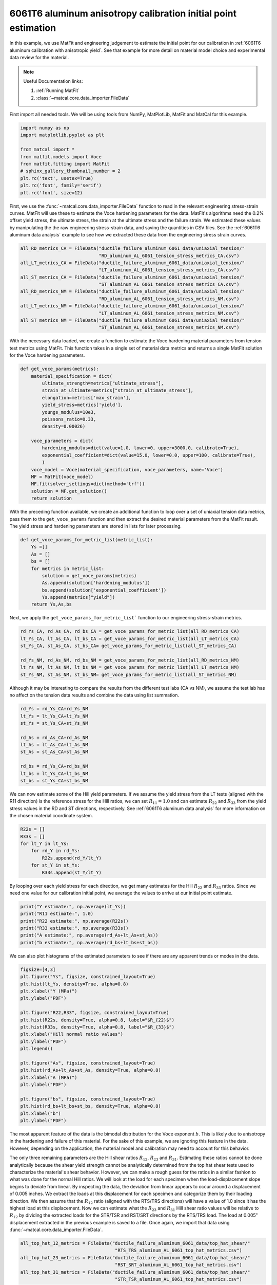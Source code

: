 
.. DO NOT EDIT.
.. THIS FILE WAS AUTOMATICALLY GENERATED BY SPHINX-GALLERY.
.. TO MAKE CHANGES, EDIT THE SOURCE PYTHON FILE:
.. "advanced_examples/6061T6_anisotropic_calibration/plot_6061T6_b_anisotropy_initial_point_estimation.py"
.. LINE NUMBERS ARE GIVEN BELOW.

.. only:: html

    .. note::
        :class: sphx-glr-download-link-note

        :ref:`Go to the end <sphx_glr_download_advanced_examples_6061T6_anisotropic_calibration_plot_6061T6_b_anisotropy_initial_point_estimation.py>`
        to download the full example code.

.. rst-class:: sphx-glr-example-title

.. _sphx_glr_advanced_examples_6061T6_anisotropic_calibration_plot_6061T6_b_anisotropy_initial_point_estimation.py:


6061T6 aluminum anisotropy calibration initial point estimation
---------------------------------------------------------------

In this example, we use MatFit and engineering judgement to estimate the 
initial point for our calibration in 
:ref:`6061T6 aluminum calibration with anisotropic yield`.
See that example for more detail on material model 
choice and experimental data review for the material.

.. note::
    Useful Documentation links:

    #. :ref:`Running MatFit`
    #. :class:`~matcal.core.data_importer.FileData`    

First import all needed tools. 
We will be using tools from NumPy, 
MatPlotLib, MatFit and MatCal for this 
example.

.. GENERATED FROM PYTHON SOURCE LINES 22-33

.. code-block:: Python

    import numpy as np
    import matplotlib.pyplot as plt

    from matcal import *
    from matfit.models import Voce
    from matfit.fitting import MatFit
    # sphinx_gallery_thumbnail_number = 2
    plt.rc('text', usetex=True)
    plt.rc('font', family='serif')
    plt.rc('font', size=12)








.. GENERATED FROM PYTHON SOURCE LINES 34-49

First, we use the 
:func:`~matcal.core.data_importer.FileData` 
function to read in the relevant engineering
stress-strain curves.  
MatFit will use these to estimate the Voce 
hardening parameters for the data.
MatFit's algorithms need the 0.2% offset yield stress, 
the ultimate stress, the strain at the
ultimate stress and the failure strain.
We estimated these values by manipulating the 
the raw engineering stress-strain data,
and saving the quantities in CSV files.
See the :ref:`6061T6 aluminum data analysis`
example to see how we extracted these data 
from the engineering stress strain curves. 

.. GENERATED FROM PYTHON SOURCE LINES 49-63

.. code-block:: Python


    all_RD_metrics_CA = FileData("ductile_failure_aluminum_6061_data/uniaxial_tension/"
                                 "RD_aluminum_AL_6061_tension_stress_metrics_CA.csv")
    all_LT_metrics_CA = FileData("ductile_failure_aluminum_6061_data/uniaxial_tension/"
                                 "LT_aluminum_AL_6061_tension_stress_metrics_CA.csv")
    all_ST_metrics_CA = FileData("ductile_failure_aluminum_6061_data/uniaxial_tension/"
                                 "ST_aluminum_AL_6061_tension_stress_metrics_CA.csv")
    all_RD_metrics_NM = FileData("ductile_failure_aluminum_6061_data/uniaxial_tension/"
                                 "RD_aluminum_AL_6061_tension_stress_metrics_NM.csv")
    all_LT_metrics_NM = FileData("ductile_failure_aluminum_6061_data/uniaxial_tension/"
                                 "LT_aluminum_AL_6061_tension_stress_metrics_NM.csv")
    all_ST_metrics_NM = FileData("ductile_failure_aluminum_6061_data/uniaxial_tension/"
                                 "ST_aluminum_AL_6061_tension_stress_metrics_NM.csv")








.. GENERATED FROM PYTHON SOURCE LINES 64-73

With the necessary data loaded, 
we create a function to estimate 
the Voce hardening material parameters from  
tension test metrics 
using MatFit.
This function takes in a single set of 
material data metrics and returns 
a single MatFit solution for the 
Voce hardening parameters.

.. GENERATED FROM PYTHON SOURCE LINES 73-93

.. code-block:: Python

    def get_voce_params(metrics):
        material_specification = dict(
            ultimate_strength=metrics["ultimate_stress"],
            strain_at_ultimate=metrics["strain_at_ultimate_stress"],
            elongation=metrics['max_strain'],
            yield_stress=metrics['yield'],
            youngs_modulus=10e3,
            poissons_ratio=0.33,
            density=0.00026)
    
        voce_parameters = dict(
            hardening_modulus=dict(value=1.0, lower=0, upper=3000.0, calibrate=True),
            exponential_coefficient=dict(value=15.0, lower=0.0, upper=100, calibrate=True),
            )
        voce_model = Voce(material_specification, voce_parameters, name='Voce')
        MF = MatFit(voce_model)
        MF.fit(solver_settings=dict(method='trf'))
        solution = MF.get_solution()
        return solution








.. GENERATED FROM PYTHON SOURCE LINES 94-104

With the preceding function available, 
we create an additional function to 
loop over a set of uniaxial tension 
data metrics, pass them to the 
``get_voce_params`` function and then 
extract the desired
material parameters from the 
MatFit result. The yield stress and 
hardening parameters are stored in lists
for later processing.

.. GENERATED FROM PYTHON SOURCE LINES 104-115

.. code-block:: Python

    def get_voce_params_for_metric_list(metric_list):
        Ys =[]
        As = []
        bs = []
        for metrics in metric_list:
            solution = get_voce_params(metrics)
            As.append(solution['hardening_modulus'])
            bs.append(solution['exponential_coefficient'])
            Ys.append(metrics["yield"])
        return Ys,As,bs








.. GENERATED FROM PYTHON SOURCE LINES 116-119

Next, we apply the ``get_voce_params_for_metric_list``` 
function to our
engineering stress-strain metrics.

.. GENERATED FROM PYTHON SOURCE LINES 119-127

.. code-block:: Python

    rd_Ys_CA, rd_As_CA, rd_bs_CA = get_voce_params_for_metric_list(all_RD_metrics_CA)
    lt_Ys_CA, lt_As_CA, lt_bs_CA = get_voce_params_for_metric_list(all_LT_metrics_CA)
    st_Ys_CA, st_As_CA, st_bs_CA= get_voce_params_for_metric_list(all_ST_metrics_CA)

    rd_Ys_NM, rd_As_NM, rd_bs_NM = get_voce_params_for_metric_list(all_RD_metrics_NM)
    lt_Ys_NM, lt_As_NM, lt_bs_NM = get_voce_params_for_metric_list(all_LT_metrics_NM)
    st_Ys_NM, st_As_NM, st_bs_NM= get_voce_params_for_metric_list(all_ST_metrics_NM)





.. rst-class:: sphx-glr-script-out

 .. code-block:: none

    {'ultimate_strength': 46.997175720811796, 'strain_at_ultimate': 0.0713338851928711, 'elongation': 0.170369371771812, 'yield_stress': 43.44917464752488, 'youngs_modulus': 10000.0, 'poissons_ratio': 0.33, 'density': 0.00026, 'hardening_modulus': {'value': 1.0, 'lower': 0, 'upper': 3000.0, 'calibrate': True}, 'exponential_coefficient': {'value': 15.0, 'lower': 0.0, 'upper': 100, 'calibrate': True}}
    Missing parameter: hardening_model
    Using parameters default value: hardening_model | voce
    Missing parameter: yield_strength_offset
    Using parameters default value: yield_strength_offset | 0.002
    {'ultimate_strength': 49.37526211032505, 'strain_at_ultimate': 0.0509887523949146, 'elongation': 0.119823843240738, 'yield_stress': 44.69145740757883, 'youngs_modulus': 10000.0, 'poissons_ratio': 0.33, 'density': 0.00026, 'hardening_modulus': {'value': 1.0, 'lower': 0, 'upper': 3000.0, 'calibrate': True}, 'exponential_coefficient': {'value': 15.0, 'lower': 0.0, 'upper': 100, 'calibrate': True}}
    Missing parameter: hardening_model
    Using parameters default value: hardening_model | voce
    Missing parameter: yield_strength_offset
    Using parameters default value: yield_strength_offset | 0.002
    {'ultimate_strength': 48.47946611450155, 'strain_at_ultimate': 0.0716086402535439, 'elongation': 0.143201798200607, 'yield_stress': 44.277026386514294, 'youngs_modulus': 10000.0, 'poissons_ratio': 0.33, 'density': 0.00026, 'hardening_modulus': {'value': 1.0, 'lower': 0, 'upper': 3000.0, 'calibrate': True}, 'exponential_coefficient': {'value': 15.0, 'lower': 0.0, 'upper': 100, 'calibrate': True}}
    Missing parameter: hardening_model
    Using parameters default value: hardening_model | voce
    Missing parameter: yield_strength_offset
    Using parameters default value: yield_strength_offset | 0.002
    {'ultimate_strength': 48.311719748683636, 'strain_at_ultimate': 0.072429932653904, 'elongation': 0.145530253648758, 'yield_stress': 44.65115305436215, 'youngs_modulus': 10000.0, 'poissons_ratio': 0.33, 'density': 0.00026, 'hardening_modulus': {'value': 1.0, 'lower': 0, 'upper': 3000.0, 'calibrate': True}, 'exponential_coefficient': {'value': 15.0, 'lower': 0.0, 'upper': 100, 'calibrate': True}}
    Missing parameter: hardening_model
    Using parameters default value: hardening_model | voce
    Missing parameter: yield_strength_offset
    Using parameters default value: yield_strength_offset | 0.002
    {'ultimate_strength': 46.209098275307326, 'strain_at_ultimate': 0.0767135322093964, 'elongation': 0.14600881934166, 'yield_stress': 41.667669646230564, 'youngs_modulus': 10000.0, 'poissons_ratio': 0.33, 'density': 0.00026, 'hardening_modulus': {'value': 1.0, 'lower': 0, 'upper': 3000.0, 'calibrate': True}, 'exponential_coefficient': {'value': 15.0, 'lower': 0.0, 'upper': 100, 'calibrate': True}}
    Missing parameter: hardening_model
    Using parameters default value: hardening_model | voce
    Missing parameter: yield_strength_offset
    Using parameters default value: yield_strength_offset | 0.002
    {'ultimate_strength': 46.457740527483054, 'strain_at_ultimate': 0.0778109282255173, 'elongation': 0.13965018093586, 'yield_stress': 42.094934180681186, 'youngs_modulus': 10000.0, 'poissons_ratio': 0.33, 'density': 0.00026, 'hardening_modulus': {'value': 1.0, 'lower': 0, 'upper': 3000.0, 'calibrate': True}, 'exponential_coefficient': {'value': 15.0, 'lower': 0.0, 'upper': 100, 'calibrate': True}}
    Missing parameter: hardening_model
    Using parameters default value: hardening_model | voce
    Missing parameter: yield_strength_offset
    Using parameters default value: yield_strength_offset | 0.002
    {'ultimate_strength': 47.10621111503172, 'strain_at_ultimate': 0.0779984444379807, 'elongation': 0.154496312141418, 'yield_stress': 43.17463297866633, 'youngs_modulus': 10000.0, 'poissons_ratio': 0.33, 'density': 0.00026, 'hardening_modulus': {'value': 1.0, 'lower': 0, 'upper': 3000.0, 'calibrate': True}, 'exponential_coefficient': {'value': 15.0, 'lower': 0.0, 'upper': 100, 'calibrate': True}}
    Missing parameter: hardening_model
    Using parameters default value: hardening_model | voce
    Missing parameter: yield_strength_offset
    Using parameters default value: yield_strength_offset | 0.002
    {'ultimate_strength': 46.02081245695077, 'strain_at_ultimate': 0.0735461786389351, 'elongation': 0.139684230089188, 'yield_stress': 41.14705652800012, 'youngs_modulus': 10000.0, 'poissons_ratio': 0.33, 'density': 0.00026, 'hardening_modulus': {'value': 1.0, 'lower': 0, 'upper': 3000.0, 'calibrate': True}, 'exponential_coefficient': {'value': 15.0, 'lower': 0.0, 'upper': 100, 'calibrate': True}}
    Missing parameter: hardening_model
    Using parameters default value: hardening_model | voce
    Missing parameter: yield_strength_offset
    Using parameters default value: yield_strength_offset | 0.002
    {'ultimate_strength': 46.04307336533125, 'strain_at_ultimate': 0.0626527070999146, 'elongation': 0.098018042743206, 'yield_stress': 38.57162620496351, 'youngs_modulus': 10000.0, 'poissons_ratio': 0.33, 'density': 0.00026, 'hardening_modulus': {'value': 1.0, 'lower': 0, 'upper': 3000.0, 'calibrate': True}, 'exponential_coefficient': {'value': 15.0, 'lower': 0.0, 'upper': 100, 'calibrate': True}}
    Missing parameter: hardening_model
    Using parameters default value: hardening_model | voce
    Missing parameter: yield_strength_offset
    Using parameters default value: yield_strength_offset | 0.002
    {'ultimate_strength': 46.05411, 'strain_at_ultimate': 0.059342, 'elongation': 0.097423, 'yield_stress': 40.72327542770096, 'youngs_modulus': 10000.0, 'poissons_ratio': 0.33, 'density': 0.00026, 'hardening_modulus': {'value': 1.0, 'lower': 0, 'upper': 3000.0, 'calibrate': True}, 'exponential_coefficient': {'value': 15.0, 'lower': 0.0, 'upper': 100, 'calibrate': True}}
    Missing parameter: hardening_model
    Using parameters default value: hardening_model | voce
    Missing parameter: yield_strength_offset
    Using parameters default value: yield_strength_offset | 0.002
    {'ultimate_strength': 46.08194235624182, 'strain_at_ultimate': 0.0592133030295372, 'elongation': 0.0951949283480644, 'yield_stress': 40.11398050283649, 'youngs_modulus': 10000.0, 'poissons_ratio': 0.33, 'density': 0.00026, 'hardening_modulus': {'value': 1.0, 'lower': 0, 'upper': 3000.0, 'calibrate': True}, 'exponential_coefficient': {'value': 15.0, 'lower': 0.0, 'upper': 100, 'calibrate': True}}
    Missing parameter: hardening_model
    Using parameters default value: hardening_model | voce
    Missing parameter: yield_strength_offset
    Using parameters default value: yield_strength_offset | 0.002
    {'ultimate_strength': 45.732855723714685, 'strain_at_ultimate': 0.0788637, 'elongation': 0.1800631, 'yield_stress': 43.29670440956851, 'youngs_modulus': 10000.0, 'poissons_ratio': 0.33, 'density': 0.00026, 'hardening_modulus': {'value': 1.0, 'lower': 0, 'upper': 3000.0, 'calibrate': True}, 'exponential_coefficient': {'value': 15.0, 'lower': 0.0, 'upper': 100, 'calibrate': True}}
    Missing parameter: hardening_model
    Using parameters default value: hardening_model | voce
    Missing parameter: yield_strength_offset
    Using parameters default value: yield_strength_offset | 0.002
    {'ultimate_strength': 47.5461132818496, 'strain_at_ultimate': 0.07917619999999999, 'elongation': 0.17515360000000002, 'yield_stress': 45.10037509883454, 'youngs_modulus': 10000.0, 'poissons_ratio': 0.33, 'density': 0.00026, 'hardening_modulus': {'value': 1.0, 'lower': 0, 'upper': 3000.0, 'calibrate': True}, 'exponential_coefficient': {'value': 15.0, 'lower': 0.0, 'upper': 100, 'calibrate': True}}
    Missing parameter: hardening_model
    Using parameters default value: hardening_model | voce
    Missing parameter: yield_strength_offset
    Using parameters default value: yield_strength_offset | 0.002
    {'ultimate_strength': 47.35925113477097, 'strain_at_ultimate': 0.080015, 'elongation': 0.1752029, 'yield_stress': 44.90779578107282, 'youngs_modulus': 10000.0, 'poissons_ratio': 0.33, 'density': 0.00026, 'hardening_modulus': {'value': 1.0, 'lower': 0, 'upper': 3000.0, 'calibrate': True}, 'exponential_coefficient': {'value': 15.0, 'lower': 0.0, 'upper': 100, 'calibrate': True}}
    Missing parameter: hardening_model
    Using parameters default value: hardening_model | voce
    Missing parameter: yield_strength_offset
    Using parameters default value: yield_strength_offset | 0.002
    {'ultimate_strength': 45.561298897734126, 'strain_at_ultimate': 0.0772436, 'elongation': 0.1799808, 'yield_stress': 43.17879524090457, 'youngs_modulus': 10000.0, 'poissons_ratio': 0.33, 'density': 0.00026, 'hardening_modulus': {'value': 1.0, 'lower': 0, 'upper': 3000.0, 'calibrate': True}, 'exponential_coefficient': {'value': 15.0, 'lower': 0.0, 'upper': 100, 'calibrate': True}}
    Missing parameter: hardening_model
    Using parameters default value: hardening_model | voce
    Missing parameter: yield_strength_offset
    Using parameters default value: yield_strength_offset | 0.002
    {'ultimate_strength': 47.27071056304659, 'strain_at_ultimate': 0.0783045, 'elongation': 0.1740269, 'yield_stress': 44.928991280197735, 'youngs_modulus': 10000.0, 'poissons_ratio': 0.33, 'density': 0.00026, 'hardening_modulus': {'value': 1.0, 'lower': 0, 'upper': 3000.0, 'calibrate': True}, 'exponential_coefficient': {'value': 15.0, 'lower': 0.0, 'upper': 100, 'calibrate': True}}
    Missing parameter: hardening_model
    Using parameters default value: hardening_model | voce
    Missing parameter: yield_strength_offset
    Using parameters default value: yield_strength_offset | 0.002
    {'ultimate_strength': 46.786939155952254, 'strain_at_ultimate': 0.0782798, 'elongation': 0.1444795, 'yield_stress': 42.384375967646754, 'youngs_modulus': 10000.0, 'poissons_ratio': 0.33, 'density': 0.00026, 'hardening_modulus': {'value': 1.0, 'lower': 0, 'upper': 3000.0, 'calibrate': True}, 'exponential_coefficient': {'value': 15.0, 'lower': 0.0, 'upper': 100, 'calibrate': True}}
    Missing parameter: hardening_model
    Using parameters default value: hardening_model | voce
    Missing parameter: yield_strength_offset
    Using parameters default value: yield_strength_offset | 0.002
    {'ultimate_strength': 46.79595031765312, 'strain_at_ultimate': 0.07589499999999999, 'elongation': 0.1370536, 'yield_stress': 42.14673323590163, 'youngs_modulus': 10000.0, 'poissons_ratio': 0.33, 'density': 0.00026, 'hardening_modulus': {'value': 1.0, 'lower': 0, 'upper': 3000.0, 'calibrate': True}, 'exponential_coefficient': {'value': 15.0, 'lower': 0.0, 'upper': 100, 'calibrate': True}}
    Missing parameter: hardening_model
    Using parameters default value: hardening_model | voce
    Missing parameter: yield_strength_offset
    Using parameters default value: yield_strength_offset | 0.002
    {'ultimate_strength': 46.5886603845764, 'strain_at_ultimate': 0.07613349999999999, 'elongation': 0.1393562, 'yield_stress': 42.063054046956296, 'youngs_modulus': 10000.0, 'poissons_ratio': 0.33, 'density': 0.00026, 'hardening_modulus': {'value': 1.0, 'lower': 0, 'upper': 3000.0, 'calibrate': True}, 'exponential_coefficient': {'value': 15.0, 'lower': 0.0, 'upper': 100, 'calibrate': True}}
    Missing parameter: hardening_model
    Using parameters default value: hardening_model | voce
    Missing parameter: yield_strength_offset
    Using parameters default value: yield_strength_offset | 0.002
    {'ultimate_strength': 47.258010896619695, 'strain_at_ultimate': 0.0757305, 'elongation': 0.1370043, 'yield_stress': 42.76614014183927, 'youngs_modulus': 10000.0, 'poissons_ratio': 0.33, 'density': 0.00026, 'hardening_modulus': {'value': 1.0, 'lower': 0, 'upper': 3000.0, 'calibrate': True}, 'exponential_coefficient': {'value': 15.0, 'lower': 0.0, 'upper': 100, 'calibrate': True}}
    Missing parameter: hardening_model
    Using parameters default value: hardening_model | voce
    Missing parameter: yield_strength_offset
    Using parameters default value: yield_strength_offset | 0.002
    {'ultimate_strength': 48.28088290793643, 'strain_at_ultimate': 0.0764131, 'elongation': 0.15922440000000002, 'yield_stress': 44.45411886592688, 'youngs_modulus': 10000.0, 'poissons_ratio': 0.33, 'density': 0.00026, 'hardening_modulus': {'value': 1.0, 'lower': 0, 'upper': 3000.0, 'calibrate': True}, 'exponential_coefficient': {'value': 15.0, 'lower': 0.0, 'upper': 100, 'calibrate': True}}
    Missing parameter: hardening_model
    Using parameters default value: hardening_model | voce
    Missing parameter: yield_strength_offset
    Using parameters default value: yield_strength_offset | 0.002
    {'ultimate_strength': 46.36303210040858, 'strain_at_ultimate': 0.0610268, 'elongation': 0.0973338, 'yield_stress': 40.291642259085485, 'youngs_modulus': 10000.0, 'poissons_ratio': 0.33, 'density': 0.00026, 'hardening_modulus': {'value': 1.0, 'lower': 0, 'upper': 3000.0, 'calibrate': True}, 'exponential_coefficient': {'value': 15.0, 'lower': 0.0, 'upper': 100, 'calibrate': True}}
    Missing parameter: hardening_model
    Using parameters default value: hardening_model | voce
    Missing parameter: yield_strength_offset
    Using parameters default value: yield_strength_offset | 0.002
    {'ultimate_strength': 46.59898124008523, 'strain_at_ultimate': 0.057507199999999994, 'elongation': 0.0963798, 'yield_stress': 40.35990936470094, 'youngs_modulus': 10000.0, 'poissons_ratio': 0.33, 'density': 0.00026, 'hardening_modulus': {'value': 1.0, 'lower': 0, 'upper': 3000.0, 'calibrate': True}, 'exponential_coefficient': {'value': 15.0, 'lower': 0.0, 'upper': 100, 'calibrate': True}}
    Missing parameter: hardening_model
    Using parameters default value: hardening_model | voce
    Missing parameter: yield_strength_offset
    Using parameters default value: yield_strength_offset | 0.002
    {'ultimate_strength': 46.65389985638726, 'strain_at_ultimate': 0.060911700000000006, 'elongation': 0.0977367, 'yield_stress': 40.57202667422305, 'youngs_modulus': 10000.0, 'poissons_ratio': 0.33, 'density': 0.00026, 'hardening_modulus': {'value': 1.0, 'lower': 0, 'upper': 3000.0, 'calibrate': True}, 'exponential_coefficient': {'value': 15.0, 'lower': 0.0, 'upper': 100, 'calibrate': True}}
    Missing parameter: hardening_model
    Using parameters default value: hardening_model | voce
    Missing parameter: yield_strength_offset
    Using parameters default value: yield_strength_offset | 0.002
    {'ultimate_strength': 46.657252268402175, 'strain_at_ultimate': 0.060813, 'elongation': 0.09644559999999999, 'yield_stress': 40.63132814121626, 'youngs_modulus': 10000.0, 'poissons_ratio': 0.33, 'density': 0.00026, 'hardening_modulus': {'value': 1.0, 'lower': 0, 'upper': 3000.0, 'calibrate': True}, 'exponential_coefficient': {'value': 15.0, 'lower': 0.0, 'upper': 100, 'calibrate': True}}
    Missing parameter: hardening_model
    Using parameters default value: hardening_model | voce
    Missing parameter: yield_strength_offset
    Using parameters default value: yield_strength_offset | 0.002
    {'ultimate_strength': 46.505611198274174, 'strain_at_ultimate': 0.0607308, 'elongation': 0.0954588, 'yield_stress': 40.596128444782586, 'youngs_modulus': 10000.0, 'poissons_ratio': 0.33, 'density': 0.00026, 'hardening_modulus': {'value': 1.0, 'lower': 0, 'upper': 3000.0, 'calibrate': True}, 'exponential_coefficient': {'value': 15.0, 'lower': 0.0, 'upper': 100, 'calibrate': True}}
    Missing parameter: hardening_model
    Using parameters default value: hardening_model | voce
    Missing parameter: yield_strength_offset
    Using parameters default value: yield_strength_offset | 0.002




.. GENERATED FROM PYTHON SOURCE LINES 128-133

Although it may be interesting to compare 
the results from the different test labs (CA vs NM), 
we assume the test lab has no affect on the 
tension data results and combine the
data using list summation.

.. GENERATED FROM PYTHON SOURCE LINES 133-145

.. code-block:: Python

    rd_Ys = rd_Ys_CA+rd_Ys_NM
    lt_Ys = lt_Ys_CA+lt_Ys_NM
    st_Ys = st_Ys_CA+st_Ys_NM

    rd_As = rd_As_CA+rd_As_NM
    lt_As = lt_As_CA+lt_As_NM
    st_As = st_As_CA+st_As_NM

    rd_bs = rd_Ys_CA+rd_bs_NM
    lt_bs = lt_Ys_CA+lt_bs_NM
    st_bs = st_Ys_CA+st_bs_NM








.. GENERATED FROM PYTHON SOURCE LINES 146-156

We can now estimate some 
of the Hill yield parameters. 
If we assume the yield stress 
from the LT tests (aligned with the R11 direction)
is the reference stress for the Hill
ratios, we can set :math:`R_{11}=1.0` 
and can estimate :math:`R_{22}` and :math:`R_{33}` from 
the yield stress values in the RD and ST directions, respectively. 
See :ref:`6061T6 aluminum data analysis` for more information 
on the chosen material coordinate system.

.. GENERATED FROM PYTHON SOURCE LINES 156-164

.. code-block:: Python

    R22s = []
    R33s = []
    for lt_Y in lt_Ys:
        for rd_Y in rd_Ys:
            R22s.append(rd_Y/lt_Y)
        for st_Y in st_Ys:
            R33s.append(st_Y/lt_Y)








.. GENERATED FROM PYTHON SOURCE LINES 165-173

By looping over each yield stress for each direction, we get
many estimates for the Hill :math:`R_{22}` and :math:`R_{33}`
ratios.
Since we need 
one value for our
calibration initial point,
we average the values to arrive at our initial point
estimate.

.. GENERATED FROM PYTHON SOURCE LINES 173-180

.. code-block:: Python

    print("Y estimate:", np.average(lt_Ys))
    print("R11 estimate:", 1.0) 
    print("R22 estimate:", np.average(R22s)) 
    print("R33 estimate:", np.average(R33s))
    print("A estimate:", np.average(rd_As+lt_As+st_As))
    print("b estimate:", np.average(rd_bs+lt_bs+st_bs))





.. rst-class:: sphx-glr-script-out

 .. code-block:: none

    Y estimate: 42.433190621316555
    R11 estimate: 1.0
    R22 estimate: 1.0438848210311358
    R33 estimate: 0.9485579441697009
    A estimate: 10.118895350282498
    b estimate: 32.37772357486822




.. GENERATED FROM PYTHON SOURCE LINES 181-185

We can also plot histograms 
of the estimated parameters 
to see if there are any apparent trends 
or modes in the data.

.. GENERATED FROM PYTHON SOURCE LINES 185-208

.. code-block:: Python

    figsize=[4,3]
    plt.figure("Ys", figsize, constrained_layout=True)  
    plt.hist(lt_Ys, density=True, alpha=0.8)
    plt.xlabel("Y (MPa)")
    plt.ylabel("PDF")

    plt.figure("R22,R33", figsize, constrained_layout=True)  
    plt.hist(R22s, density=True, alpha=0.8, label="$R_{22}$")
    plt.hist(R33s, density=True, alpha=0.8, label="$R_{33}$")
    plt.xlabel("Hill normal ratio values")
    plt.ylabel("PDF")
    plt.legend()

    plt.figure("As", figsize, constrained_layout=True)  
    plt.hist(rd_As+lt_As+st_As, density=True, alpha=0.8)
    plt.xlabel("A (MPa)")
    plt.ylabel("PDF")

    plt.figure("bs", figsize, constrained_layout=True)  
    plt.hist(rd_bs+lt_bs+st_bs, density=True, alpha=0.8)
    plt.xlabel("b")
    plt.ylabel("PDF")




.. rst-class:: sphx-glr-horizontal


    *

      .. image-sg:: /advanced_examples/6061T6_anisotropic_calibration/images/sphx_glr_plot_6061T6_b_anisotropy_initial_point_estimation_001.png
         :alt: plot 6061T6 b anisotropy initial point estimation
         :srcset: /advanced_examples/6061T6_anisotropic_calibration/images/sphx_glr_plot_6061T6_b_anisotropy_initial_point_estimation_001.png
         :class: sphx-glr-multi-img

    *

      .. image-sg:: /advanced_examples/6061T6_anisotropic_calibration/images/sphx_glr_plot_6061T6_b_anisotropy_initial_point_estimation_002.png
         :alt: plot 6061T6 b anisotropy initial point estimation
         :srcset: /advanced_examples/6061T6_anisotropic_calibration/images/sphx_glr_plot_6061T6_b_anisotropy_initial_point_estimation_002.png
         :class: sphx-glr-multi-img

    *

      .. image-sg:: /advanced_examples/6061T6_anisotropic_calibration/images/sphx_glr_plot_6061T6_b_anisotropy_initial_point_estimation_003.png
         :alt: plot 6061T6 b anisotropy initial point estimation
         :srcset: /advanced_examples/6061T6_anisotropic_calibration/images/sphx_glr_plot_6061T6_b_anisotropy_initial_point_estimation_003.png
         :class: sphx-glr-multi-img

    *

      .. image-sg:: /advanced_examples/6061T6_anisotropic_calibration/images/sphx_glr_plot_6061T6_b_anisotropy_initial_point_estimation_004.png
         :alt: plot 6061T6 b anisotropy initial point estimation
         :srcset: /advanced_examples/6061T6_anisotropic_calibration/images/sphx_glr_plot_6061T6_b_anisotropy_initial_point_estimation_004.png
         :class: sphx-glr-multi-img


.. rst-class:: sphx-glr-script-out

 .. code-block:: none


    Text(18.926410511363642, 0.5, 'PDF')



.. GENERATED FROM PYTHON SOURCE LINES 209-244

The most apparent feature of the data
is the bimodal distribution for the Voce 
exponent :math:`b`. This is likely due to anisotropy 
in the hardening and failure of this material. For the 
sake of this example, we are ignoring this feature in 
the data. However, 
depending on the application, 
the material model and calibration may need to account 
for this behavior.

The only three remaining parameters are the 
Hill shear ratios :math:`R_{12}`, :math:`R_{23}` and 
:math:`R_{31}`. Estimating these ratios
cannot be done analytically because
the shear yield strength cannot be analytically determined 
from the top hat shear tests used to characterize the material's 
shear behavior.
However, we can make a rough guess for the ratios in 
a similar fashion to what was done for the normal 
Hill ratios.
We will look at the load for each specimen when the load-displacement
slope begins to deviate from linear. By inspecting 
the data, the deviation from linear appears to occur around a displacement of 
0.005 inches. We extract the loads at this displacement 
for each specimen and categorize them by their loading direction. 
We then assume that the :math:`R_{12}` ratio
(aligned with the RTS/TRS directions) will have a value of 1.0 since 
it has the highest load at this displacement.
Now we can estimate what the :math:`R_{23}` and :math:`R_{31}` Hill shear ratio values
will be relative to :math:`R_{12}` by dividing the
extracted loads for the STR/TSR and RST/SRT directions 
by the RTS/TRS load.
The load at 0.005" displacement extracted in the previous example 
is saved to a file.  
Once again, we import that data using :func:`~matcal.core.data_importer.FileData`. 

.. GENERATED FROM PYTHON SOURCE LINES 244-251

.. code-block:: Python

    all_top_hat_12_metrics = FileData("ductile_failure_aluminum_6061_data/top_hat_shear/"
                                       "RTS_TRS_aluminum_AL_6061_top_hat_metrics.csv")
    all_top_hat_23_metrics = FileData("ductile_failure_aluminum_6061_data/top_hat_shear/"
                                       "RST_SRT_aluminum_AL_6061_top_hat_metrics.csv")
    all_top_hat_31_metrics = FileData("ductile_failure_aluminum_6061_data/top_hat_shear/"
                                       "STR_TSR_aluminum_AL_6061_top_hat_metrics.csv")








.. GENERATED FROM PYTHON SOURCE LINES 252-254

With the load data imported, we estimate  :math:`R_{23}` and  :math:`R_{31}` similarly to how 
R22 and R33 were estimated.

.. GENERATED FROM PYTHON SOURCE LINES 254-262

.. code-block:: Python

    R23s = []
    R31s = []
    for load_R12 in all_top_hat_12_metrics["load_at_0.005_in"]:
        for load_23 in all_top_hat_23_metrics["load_at_0.005_in"]:
            R23s.append(load_23/load_R12)
        for load_31 in all_top_hat_31_metrics["load_at_0.005_in"]:
            R31s.append(load_31/load_R12)








.. GENERATED FROM PYTHON SOURCE LINES 263-266

We then plot the histograms
and output an average to obtain 
a single initial point.

.. GENERATED FROM PYTHON SOURCE LINES 266-277

.. code-block:: Python

    plt.figure("R23,R31", figsize, constrained_layout=True)  
    plt.hist(R23s, density=True, alpha=0.8, label="$R_{23}$")
    plt.hist(R31s, density=True, alpha=0.8, label="$R_{31}$")
    plt.ylabel("Hill shear ratio values")
    plt.ylabel("PDF")
    plt.legend()
    plt.show()

    print("R23 estimate:", np.average(R23s))
    print("R31 estimate:", np.average(R31s))




.. image-sg:: /advanced_examples/6061T6_anisotropic_calibration/images/sphx_glr_plot_6061T6_b_anisotropy_initial_point_estimation_005.png
   :alt: plot 6061T6 b anisotropy initial point estimation
   :srcset: /advanced_examples/6061T6_anisotropic_calibration/images/sphx_glr_plot_6061T6_b_anisotropy_initial_point_estimation_005.png
   :class: sphx-glr-single-img


.. rst-class:: sphx-glr-script-out

 .. code-block:: none

    R23 estimate: 0.9651369931253784
    R31 estimate: 0.9429150450881516




.. GENERATED FROM PYTHON SOURCE LINES 278-284

We now have a complete initial point 
for our calibration using the finite element 
models that MatCal provides for a uniaxial 
tension test and shear top hat test. We will 
perform this calibration in the next example. 
See :ref:`6061T6 aluminum calibration with anisotropic yield`


.. rst-class:: sphx-glr-timing

   **Total running time of the script:** (0 minutes 3.711 seconds)


.. _sphx_glr_download_advanced_examples_6061T6_anisotropic_calibration_plot_6061T6_b_anisotropy_initial_point_estimation.py:

.. only:: html

  .. container:: sphx-glr-footer sphx-glr-footer-example

    .. container:: sphx-glr-download sphx-glr-download-jupyter

      :download:`Download Jupyter notebook: plot_6061T6_b_anisotropy_initial_point_estimation.ipynb <plot_6061T6_b_anisotropy_initial_point_estimation.ipynb>`

    .. container:: sphx-glr-download sphx-glr-download-python

      :download:`Download Python source code: plot_6061T6_b_anisotropy_initial_point_estimation.py <plot_6061T6_b_anisotropy_initial_point_estimation.py>`

    .. container:: sphx-glr-download sphx-glr-download-zip

      :download:`Download zipped: plot_6061T6_b_anisotropy_initial_point_estimation.zip <plot_6061T6_b_anisotropy_initial_point_estimation.zip>`


.. only:: html

 .. rst-class:: sphx-glr-signature

    `Gallery generated by Sphinx-Gallery <https://sphinx-gallery.github.io>`_
